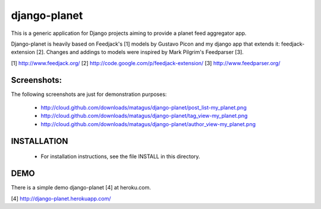django-planet
=============

This is a generic application for Django projects aiming to provide a planet
feed aggregator app.

Django-planet is heavily based on Feedjack's [1] models by Gustavo Picon and my
django app that extends it: feedjack-extension [2]. Changes and addings to
models were inspired by Mark Pilgrim's Feedparser [3].

[1] http://www.feedjack.org/
[2] http://code.google.com/p/feedjack-extension/
[3] http://www.feedparser.org/


Screenshots:
------------

The following screenshots are just for demonstration purposes:

   * http://cloud.github.com/downloads/matagus/django-planet/post_list-my_planet.png
   * http://cloud.github.com/downloads/matagus/django-planet/tag_view-my_planet.png
   * http://cloud.github.com/downloads/matagus/django-planet/author_view-my_planet.png

INSTALLATION
------------

    * For installation instructions, see the file INSTALL in this directory.

DEMO
----

There is a simple demo django-planet [4] at heroku.com.

[4] http://django-planet.herokuapp.com/
